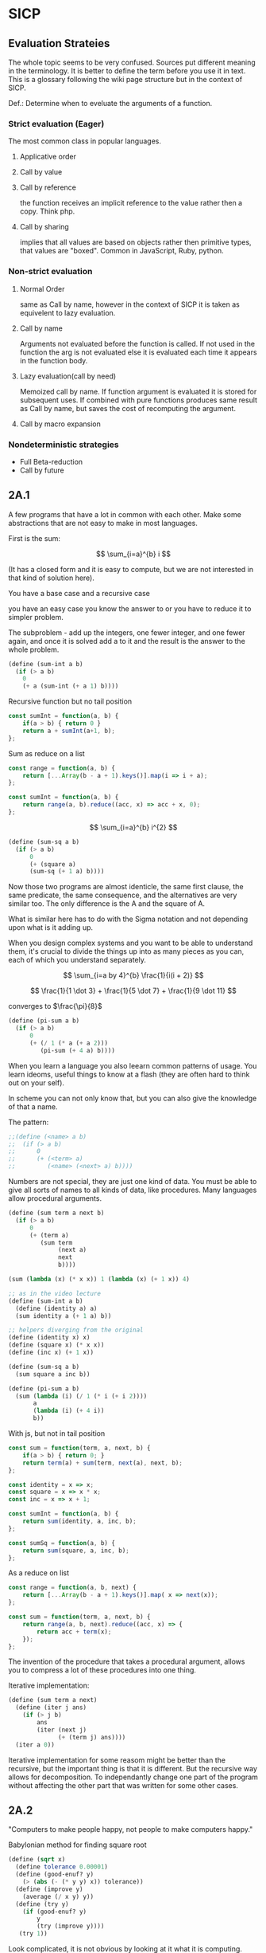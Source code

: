 * SICP 
** Evaluation Strateies

The whole topic seems to be very confused. Sources put different
meaning in the terminology. It is better to define the term before
you use it in text. This is a glossary following the wiki page
structure but in the context of SICP.

Def.: Determine when to eveluate the arguments of a function.

*** Strict evaluation (Eager)
The most common class in popular languages.
**** Applicative order 

**** Call by value

**** Call by reference
the function receives an implicit reference to the value rather
then a copy. Think php.

**** Call by sharing
implies that all values are based on objects rather then primitive
types, that values are "boxed". Common in JavaScript, Ruby,
python.

*** Non-strict evaluation
**** Normal Order
same as Call by name, however in the context of SICP it is taken
as equivelent to lazy evaluation.

**** Call by name
Arguments not evaluated before the function is called. If not used
in the function the arg is not evaluated else it is evaluated each
time it appears in the function body. 

**** Lazy evaluation(call by need)
Memoized call by name. If function argument is evaluated it is
stored for subsequent uses. If combined with pure functions
produces same result as Call by name, but saves the cost of
recomputing the argument.

**** Call by macro expansion

*** Nondeterministic strategies
- Full Beta-reduction
- Call by future

** 2A.1
A few programs that have a lot in common with each other.
Make some abstractions that are not easy to make in most languages.

First is the sum:

$$ \sum_{i=a}^{b} i $$

(It has a closed form and it is easy to compute,
but we are not interested in that kind of solution here).

You have a base case and a recursive case

you have an easy case you know the answer to or you have to
reduce it to simpler problem.

The subproblem - add up the integers, one fewer integer, and one fewer
again, and once it is solved add a to it and the result is the answer
to the whole problem. 

#+BEGIN_SRC scheme 
(define (sum-int a b)
  (if (> a b)
    0
    (+ a (sum-int (+ a 1) b))))
#+END_SRC

Recursive function but no tail position
#+BEGIN_SRC javascript
const sumInt = function(a, b) {
    if(a > b) { return 0 }
    return a + sumInt(a+1, b);
};
#+END_SRC

Sum as reduce on a list
#+BEGIN_SRC javascript
const range = function(a, b) {
    return [...Array(b - a + 1).keys()].map(i => i + a);
};

const sumInt = function(a, b) {
    return range(a, b).reduce((acc, x) => acc + x, 0);
};
#+END_SRC


$$ \sum_{i=a}^{b} i^{2} $$

#+BEGIN_SRC scheme 
(define (sum-sq a b)
  (if (> a b)
      0
      (+ (square a)
      (sum-sq (+ 1 a) b))))
#+END_SRC

Now those two programs are almost identicle, the same first clause,
the same predicate, the same consequence, and the alternatives are very
similar too. The only difference is the A and the square of A.

What is similar here has to do with the Sigma notation and not depending
upon what is it adding up.

When you design complex systems and you want to be able to understand them,
it's crucial to divide the things up into as many pieces as you can, each
of which you understand separately.

$$ \sum_{i=a by 4}^{b} \frac{1}{i(i + 2)} $$

$$ \frac{1}{1 \dot 3} + \frac{1}{5 \dot 7} + \frac{1}{9 \dot 11} $$

converges to $\frac{\pi}{8}$ 

#+BEGIN_SRC scheme
(define (pi-sum a b)
  (if (> a b)
      0
      (+ (/ 1 (* a (+ a 2)))
         (pi-sum (+ 4 a) b))))
#+END_SRC

When you learn a language you also leearn common patterns of usage.
You learn ideoms, useful things to know at a flash (they are often hard
to think out on your self).

In scheme you can not only know that, but you can also give the knowledge
of that a name. 

The pattern:
#+BEGIN_SRC scheme
;;(define (<name> a b)
;;  (if (> a b)
;;      0
;;      (+ (<term> a)
;;         (<name> (<next> a) b))))
#+END_SRC

Numbers are not special, they are just one kind of data.
You must be able to give all sorts of names to all kinds of data,
like procedures. Many languages allow procedural arguments.

#+BEGIN_SRC scheme
(define (sum term a next b)
  (if (> a b)
      0
      (+ (term a)
         (sum term
              (next a)
              next
              b))))

(sum (lambda (x) (* x x)) 1 (lambda (x) (+ 1 x)) 4)

;; as in the video lecture
(define (sum-int a b)
  (define (identity a) a)
  (sum identity a (+ 1 a) b))

;; helpers diverging from the original
(define (identity x) x)
(define (square x) (* x x))
(define (inc x) (+ 1 x))

(define (sum-sq a b)
  (sum square a inc b))

(define (pi-sum a b)
  (sum (lambda (i) (/ 1 (* i (+ i 2))))
       a
       (lambda (i) (+ 4 i))
       b))
#+END_SRC

With js, but not in tail position
#+BEGIN_SRC javascript 
const sum = function(term, a, next, b) {
    if(a > b) { return 0; }
    return term(a) + sum(term, next(a), next, b);
};

const identity = x => x;
const square = x => x * x;
const inc = x => x + 1;

const sumInt = function(a, b) {
    return sum(identity, a, inc, b);
};

const sumSq = function(a, b) {
    return sum(square, a, inc, b);
};
#+END_SRC

As a reduce on list
#+BEGIN_SRC javascript
const range = function(a, b, next) {
    return [...Array(b - a + 1).keys()].map( x => next(x));
};

const sum = function(term, a, next, b) {
    return range(a, b, next).reduce((acc, x) => {
        return acc + term(x);
    });
};
#+END_SRC

The invention of the procedure that takes a procedural argument, allows you
to compress a lot of these procedures into one thing.

Iterative implementation:
#+BEGIN_SRC scheme
(define (sum term a next)
  (define (iter j ans)
    (if (> j b)
        ans
        (iter (next j)
              (+ (term j) ans))))
  (iter a 0))
#+END_SRC

Iterative implementation for some reasom might be better than the recursive,
but the important thing is that it is different. But the recursive way
allows for decomposition. To independantly change one part of the program
without affecting the other part that was written for some other cases.

** 2A.2
"Computers to make people happy, not people to make computers happy."

Babylonian method for finding square root
#+BEGIN_SRC scheme
(define (sqrt x)
  (define tolerance 0.00001)
  (define (good-enuf? y)
    (> (abs (- (* y y) x)) tolerance))
  (define (improve y)
    (average (/ x y) y))
  (define (try y)
    (if (good-enuf? y)
        y
        (try (improve y))))
   (try 1))
#+END_SRC

Look complicated, it is not obvious by looking at it what it is computing.

If y is a guess for a square root, then what we want is a function f
(this is a means of improvement):

$$ y \xrightarrow{\text{f}} \frac{y + \frac{x}{y}}{2} $$

Such that: 

$$ f(\sqrt{x}) = \sqrt{x} $$

If you subsitute $y$ with $\sqrt{x}$ you get $\sqrt{x}$.
We are looking for a fixed point of the function $f$.

A fixed point is a place which has the property that if you put it into the
function, you get the same value out.
Some functions have the property that you can find their fixed point by
iterating the function.

Following the theorem you can write the square root function and worry
about implemanting fixed-point later.
#+BEGIN_SRC scheme
(define (sqrt x)
  (fixed-point (lambda (y) (average (/ x y) y))
  1))
#+END_SRC

#+BEGIN_SRC scheme
(define (fixed-point f start)
  (define tolerance 0.00001)
  (define (close-enuf? u v)
    (< (abs (- u v)) tolerance))
  (define (iter old new)
    (if (close-enuf? old new)
        new
        (iter new (f new))))
  (iter start (f start)))
#+END_SRC

#+BEGIN_SRC javascript
const average = (...args) => args.reduce((acc, x) => acc+x) / args.length;  

const sqrt = function(x) {
    return fixedPoint( y => average((x/y), y), 1);
};

const closeEnuf = function(u, v, tolerance = 0.00001) {
    return (Math.abs(u - v) < tolerance);
};

const fixedPoint = function(fn, start) {
   function iter(old, cur) {
      if(closeEnuf(old, cur)) {
          return cur;
      }
      return iter(cur, fn(cur));
   }
   return iter(start, fn(start));
};
#+END_SRC

There are other procedures which compute functions whose fixed point would
also be the square root.

$$ y \xrightarrow{\text{g}} \frac{x}{y}} $$

But if x = 2 and you start with 1 it oscillates between 1 and 2, and you
never get any closer to the square root. What you have is a signal
processing system that oscillates and you want to damp put these
oscillations. The average is avariging the last two values of something that
oscillates.

Average-damp is a special procedure that will take a procedure as its arg
and a procedure as its value.
#+BEGIN_SRC scheme
(define (sqrt x)
  (fixed-point
      (average-damp (lambda (y) (/ x y)))
      1))

(define (average-damp
  (lambda (f)
          (lambda (x) (average (f x) x)))))
#+END_SRC

#+BEGIN_SRC javascript
const sqrt = function(x) {
    return fixedPoint(averageDamp( y => x / y), 1);
};

const averageDamp = function(fn) {
    return function(x) {
        return average(fn(x), x);
    };
};

//const averageDamp = fn => x => average(fn(x), x);
#+END_SRC

** 2A.3
"... play with higher-order procedures ..."
"functions map values, procedures compute functions"

Newtons Method:
To find a $y$ such that $f(y) = 0$ 
start with a guess, $y_{0}$

$$ y_{n+1} = y_{n} - \frac{f(y_n)}{f'(y_{n})} $$

You need a function that is to be approximated in the form of $f(y) = 0$.
For example if you need the square root of x you can use $f(y)= x - y^{2}$
which is $x-y^{2} = 0$ or $y = \sqrt{x}$. And now you can use the newton's
method for approximating the value of the equation, which will be the
square root of x.

It is again looking for a fixed point of some procedure. It is more
complicated with those derivatives, but still you want to find the value
of y that will return the same value out of the function.

Top-down approach:
start by math concept, write a name for something, then worriey how to
implement it. Wishful thinking is essential to good engeneering(or cs).
#+BEGIN_SRC scheme
(define (sqrt x)
  (newton (lambda (y) (- x (square y)))))

(define (newton f guess)
  (define df (deriv f))
  (fixed-point
    (lambda (x) (- x (/ (f x) (df x))))
    guess))

(define deriv
  (lambda (f)
    (lambda (x) (/ (- (f (+ x dx))
                      (f x))
                    dx))))

(define dx 0.000001)
#+END_SRC


#+BEGIN_SRC javascript
const dx = 0.000001;

const sqrt = function(x) {
    return newton( y => x - square(y), 1);
};

const newton = function(fn, guess) {
    let df = deriv(fn);
    return fixed-point( x => x - (fn(x) / df(x)), 1);
};

const deriv = function(fn) {
    return function(x) {
        return (fn(x+dx) - fn(x)) / dx;
    };
};
#+END_SRC

Chris Strachey, ligicion one of the grandfathers of cs.
Envented denotational semantics. Great advocate of making procedures first
class citizens:
- to be named by variables
- to be passed as arguments to procedures
- to be returned as values of procedures
- to be incorporated into data structures

** 2B.1 Compound Data

There was an absraction barrier between sqrt and good-enuf.
When we are building things we devorce the part of building things from
the task of implementing the parts. When you are building a complex
system you set a lot of abstraction barriers at a lot of levels.
Now we will do the same for data.

- the system has primitive data
- the system has  means of combination for data(glue to build more
- complicated, compound data from primitive data)
- a methodology for abstraction

Again the key idea is to build the system in layers and set abstraction
barriers that isolate the details at the lower layers from those in the
higher layers(so they can easily be someone elses' concern).

We will build a calculating system:

$$ \frac{1}{2} + \frac{1}{4} = \frac{3}{4},
\frac{3}{4} + \frac{2}{3} = \frac{1}{2}$$

$$ \frac{n_{1}}{d_{1}} + \frac{n_{2}}{d_{2}} = \frac{n_{1}d_{2}+n_{2}d_{1}}{d_{1}d_{2}},
\frac{n_{1}}{d_{1}} + \frac{n_{2}}{d_{2}} = \frac{n_{1}n_{2}}{d_{1}d_{2}} $$

Note that the system does not include rational numbers. Will will use the
strategy of wishful thinking.

Lets imagine that we have procedures that act like those:
#+BEGIN_SRC scheme
;; cloud is someting that has n and d
(make-rat n d) -> <cloud> ;; constructor

(numer <cloud>) -> n      ;; selector

(denom <cloud>) -> d      ;; selector
#+END_SRC


#+BEGIN_SRC scheme
(define (+rat x y)
  (make-rat 
    (+ (* (numer x) (denom y))
       (* (numer y) (denom x)))
    (* (denom x) (denom y))))
    
(define (*rat x y)
  (make-rat
    (* (numer x) (numer y))
    (* (denom x) (denom y))))
#+END_SRC

I assume, by wishful thinking that a had a new kind of data
object and ways of creating those objects, a constructor, and
ways to get the parts out with selectors.

You want to carry the numerator and denominator around together
all the time.

The name of this game is that we'd like the programming language
to express the concepts that we have in our heads, like rational
numbers are things that you can add and then take that result and
multiply them.

#+BEGIN_SRC scheme
(*rat (+rat x y) (+rat z w))
#+END_SRC



Now let's look at the other problem. We need a glue for data
objects that allows us to put things together.

- list stucture
- pairs
- cons, operator
- box and pointer notaion

#+BEGIN_SRC scheme
(cons x y) ;; constructs a pair with x first and y second part

(car p)    ;; selects the first part of the pair

(cdr p)    ;; selects the second part of the pair
#+END_SRC


#+BEGIN_SRC scheme
(define (make-rat n d)
  (cons n d))

(define (numer x)
  (car x))

(define (denom x)
  (cdr x))
#+END_SRC


#+BEGIN_SRC scheme
(define A (make-rat 1 2))

(define B (make-rat 1 4))

(define ans (+rat A B))

(numer ans) ;; -> 6
(demon ans) ;; -> 8
#+END_SRC

We need to reduce it to lowest terms. Lets redefine make-rat:

#+BEGIN_SRC scheme
(define (make-rat n d)
  (let ((g (gcd n d)))
    (cons (/ n g)
          (/ d g))))
#+END_SRC

Now we have a full system for rational numbers.
the abstruction barrier is between the operations +rat, *rat, -rat
and the pairs, between the use and the representation.

Use: +rat, *rat, -rat  

Abstraction layer: make-rat, numer, denom  

Representation: pairs  

Data abstruction: a programming methodology of setting up data
objects by postulating constructors and selectors to isolate use
from representation.

But why are we doing all of this? We can write it with less code.
#+BEGIN_SRC scheme
(define (+rat x y)
  (cons (+ (* (car x) (cdr y))
           (* (car y) (cdr x)))
        (* (cdr x) (cdr y))))
#+END_SRC

The most important principal in sorcery is if you know the name of
the spirit you get control over it. In cs if you have the name of
the thing you get control over it. If we write it this way we lose
control. In system like that you don't have the idea about
rational number as a conceptual entity.

But what is the advantage of isolation?
You might want to have alternative representations:
For example when you make rational number you may just cons it.

#+BEGIN_SRC scheme
(define (make-rat n d)
  (cons n d))

(define (number x)
  (let ((g (gcd (car x) (cdr x))))
    (/ (car x) g)))

(define (numer x)
  (let ((g (gcd (car x) (cdr x))))
    (/ (cdr x) g)))
#+END_SRC

But there are 3 ways to do it. Which one is better?

In general the way you'd like to retain flexibility is to never
make up our mind about anything until you are forced to do it.
The problem is, there is a very narrow line between deferring
decisions and outright procrastination. You want to make progress,
but also never be bound by the consequences of your decisions.
Data abstruction is one way of doing this. We used wishful
thinking. We gave a name to the decision.
We gave a name to the decision of how we are going to do it, and
then continuing as if we made the decision.

NOTE: let is a way of setting up a context where you can make
definitions. But those definitions are local to this context.

** 2B.2

Points in a plane.

#+BEGIN_SRC scheme
;; representing vectors in a plane
(define (make-vector x x)
  (cons x y))

(define (xcor p) (car p))

(define (ycor p) (cdr p))

;; line segments
(define (make-seg p q)
  (cons p q))

(define (seg-start s) (car s))

(define (seg-end s) (cdr s))

(define (mid-point s)
  (let ((a (seg-start s))
        (b (seg-end s)))
    (make-vector
      (average (xcor a) (xcor b))
      (average (ycor a) (ycor b)))))

(define (seg-length s)
  (let
      ((dx (- (xcor (seg-end s))
              (xcor (seg-start s))))
       (dy (- (ycor (seg-end s))
              (ycor (seg-start s)))))
    (sqrt (+ (square dx)
             (square dy)))))
             
(define (+vect v1 v2)
  (make-vector
    (+ (xcor v1) (xcor v2))
    (+ (ycor v1) (ycor v2))))
    
(define (scale s v)
  (make-vector (* s (xcor v))
               (* s (ycor v))))
#+END_SRC

line -> point -> number

Closure - the means of combination in your system are such that
when you put things together using them, like we make a pair,
you can then put those together with the same means of
combination. So you can have not only a pair of numbers, but a
pair of pairs.

For example in Fortran you have arrays, but you can not put array
in an array.

Are the things you make closed under that means of combination?
Pairs would not be that interesting if all you can do is a pair
of numbers.

Remember naming things gives us control over complexity.

Q: but what about 3d points?
A: Once you have 2 things you have as many things as you want.

** 2B.3
"existential crisis"

You can build the cons primitive and car and cdr from nothing.

#+BEGIN_SRC scheme
(define (cons a b)
  (lambda (pick)
    (cond ((= pick 1) a)
          ((= pick 2) b))))

(define (car x) (x 1))

(define (cdr x) (x 2))
#+END_SRC

#+BEGIN_SRC javascript
const cons = function(a, b) {
    return function(pick) {
        if(pick === 1) { return a };
        if(pick === 2) { return b };
    };
};

const car = x => x(1);
const cdr = x => x(2);
#+END_SRC

The point is it could work this way and it wouldn't make any
difference to the system at all.
We are going to blur the line between data and procedure. 

Procedures can be objects. We can write it this way:
#+BEGIN_SRC scheme
(define make-vector cons)
(define xcor car)
(define ycor cdr)

(define make-segment cons)
(define seg-start car)
(define seg-end cdr)

(make-seg (make-vector 2 3)
          (make-vector 5 1))
#+END_SRC

Closures are the thing that allows us to start building up
complexity, that didn't trap us in pairs.

The set of data objecys in Lisp is closed under the operation
of forming pairs. (Like in Fortarn you can put numbers and chars,
in an array, but not make array of arrays)

** 3A.1 Henderson Escher Example

There are many ways to represent sequances with pairs.
Lisp has a particular convention for representing a sequance of
things as essentially a chain of pairs. And that is called a list.

#+BEGIN_SRC scheme
;; [1, pointer-next] -> [2, pointer-next] -> [3, nil]

(cons 1
  (cons 2)
    (cons 3
      (cons 4 nil)))

;; a short hand for cons cons ...
(define 1-to-4 (list 1 2 3 4))

(car 1-to-4)             ;; -> 1
(car (cdr 1-to-4))       ;; -> 2
(car (cdr (cdr 1-to-4))) ;; -> 3

(scale-list 1-to-4)

;; cdr-ing a down a list
(define (scale-list s l)
  (if (null? l)
      null
      (cons (* (car l) s)
            (scale-list s (cdr l)))))

(scale-list 10 '(1 2 3 4))

;; but you should be using higher order functions
(define (map p l)
  (if (null? l)
      null
      (cons (p (car l))
            (map p (cdr l)))))
            
(define (for-each proc list)
  (cond ((null? list) "done")
        (else (proc (car list))
              (for-each proc
                        (cdr list)))))

(define (scale-list s l)
  (map (lambda (item) (* item s))
       l))
#+END_SRC

#+BEGIN_SRC javascript 
const map = function(fn, xs) {
    if(null === xs) { return null };
    return cons( fn(car(xs)), map(fn, (cdr xs)) );
};

const forEach = function(proc, list) {
    if(null === list) { return "done"; }
    proc(car(list));
    return forEach(proc, cdr(list)); 
};
#+END_SRC

** 3A.2

Meta-linguistic abstraction: tackling complexity in engineering
design is to build a suitable powerful language.

When you think about a language yu think in the terms of
- Primitives
- Means of combination
- Means of abstruction

You take those bigger things that you build and put black boxes
around them and use them and use them as elements in building
something even more complicated.

The basic is a rectangle. It is specified by an origin + horiz +
vert verteces.

#+BEGIN_SRC scheme
(define (make-rect) ())
(define (horiz) ())
(define (vert) ())
(define (origin) ())

#+END_SRC

There is a transformation that maps from the basis square to the
rectangle.

#+BEGIN_SRC scheme
(define (coord-map rect)
 (lambda (point)
   (+vert
     (+vert (scale (xcor point)
                   (horiz rect))
            (scale (ycor point)
                   (vert rect)))
     (origin rect))))

(define (make-picture seglist)
  (lambda (rect)
    (for-each
      (lambda (s)
        (drawline
          ((coord-map rect) (seg-start s))
          ((coord-map rect) (seg-end s))))
      seglist)))
#+END_SRC

** 3A.3

That is the part about the picture language. You have a rectangle
box and you have to fit/fill images inside, which means
transforming the image by squishing and stretching. Sorry but this
part is boring.

** 3B.1 Symbolic Differentiation Quotation

In order to make a system more robust, it has to be insensitive to
small changes, that is a small change in the problem should lead
to only a small change in the solution. Instead of solving a
particular problem at every level of decomposition of the problem
at subproblems, where you solve the class of problems, which are a
neighborhood of the particular problem you are tring to solve.
The way you do that is by introducing a language at that level of
detail in which the solutions to that class of problems is
representable in the language. Therefore when you change makes
small changes to the problem ou are tring to solve, you generally
have to make only small local changes to the solution you've
constructed, because at the level of detail you ara working, there
is a language where you can express the various solutions to
alternate problems of the same type.

That is the begging of the most important idea that makes cs more
powerful then most of the other kinds of engineering.

So far we've seen how to use embedding of languages. This power
comes partly from higher order procedures. However now we are
going to blur the lines between data and procedures(very badly
this time).

Can we make programs that manipulate mathematical expressions
(like the rules about derivatives).

# template
#+BEGIN_SRC scheme

#+END_SRC

